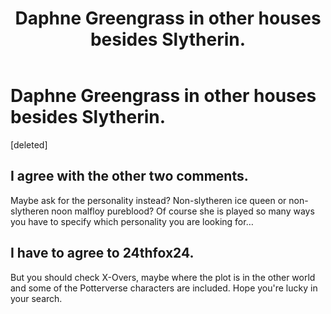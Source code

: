 #+TITLE: Daphne Greengrass in other houses besides Slytherin.

* Daphne Greengrass in other houses besides Slytherin.
:PROPERTIES:
:Score: 0
:DateUnix: 1512649307.0
:DateShort: 2017-Dec-07
:END:
[deleted]


** I agree with the other two comments.

Maybe ask for the personality instead? Non-slytheren ice queen or non-slytheren noon malfloy pureblood? Of course she is played so many ways you have to specify which personality you are looking for...
:PROPERTIES:
:Author: StarDolph
:Score: 2
:DateUnix: 1512662494.0
:DateShort: 2017-Dec-07
:END:


** I have to agree to 24thfox24.

But you should check X-Overs, maybe where the plot is in the other world and some of the Potterverse characters are included. Hope you're lucky in your search.
:PROPERTIES:
:Author: MikeMystery13
:Score: 1
:DateUnix: 1512656504.0
:DateShort: 2017-Dec-07
:END:
